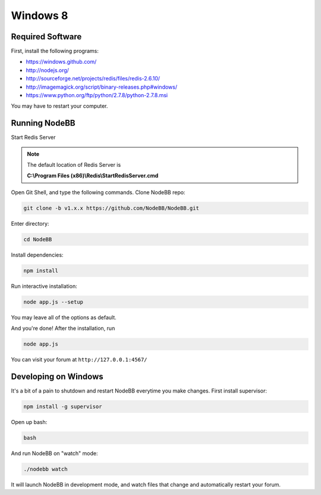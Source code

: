 Windows 8
==========

Required Software
---------------------

First, install the following programs:

* https://windows.github.com/
* http://nodejs.org/
* http://sourceforge.net/projects/redis/files/redis-2.6.10/
* http://imagemagick.org/script/binary-releases.php#windows/
* https://www.python.org/ftp/python/2.7.8/python-2.7.8.msi

You may have to restart your computer.

Running NodeBB
---------------------

Start Redis Server

.. note::

	The default location of Redis Server is

	**C:\\Program Files (x86)\\Redis\\StartRedisServer.cmd**

Open Git Shell, and type the following commands. Clone NodeBB repo:

.. code:: bash

    git clone -b v1.x.x https://github.com/NodeBB/NodeBB.git

Enter directory:

.. code:: bash

    cd NodeBB

Install dependencies:

.. code:: bash

    npm install

Run interactive installation:

.. code:: bash

    node app.js --setup

You may leave all of the options as default.

And you're done! After the installation, run

.. code:: bash

    node app.js

You can visit your forum at ``http://127.0.0.1:4567/``


Developing on Windows
---------------------

It's a bit of a pain to shutdown and restart NodeBB everytime you make changes. First install supervisor:

.. code:: bash

    npm install -g supervisor

Open up bash:

.. code:: bash

    bash

And run NodeBB on "watch" mode:

.. code:: bash

    ./nodebb watch

It will launch NodeBB in development mode, and watch files that change and automatically restart your forum.
